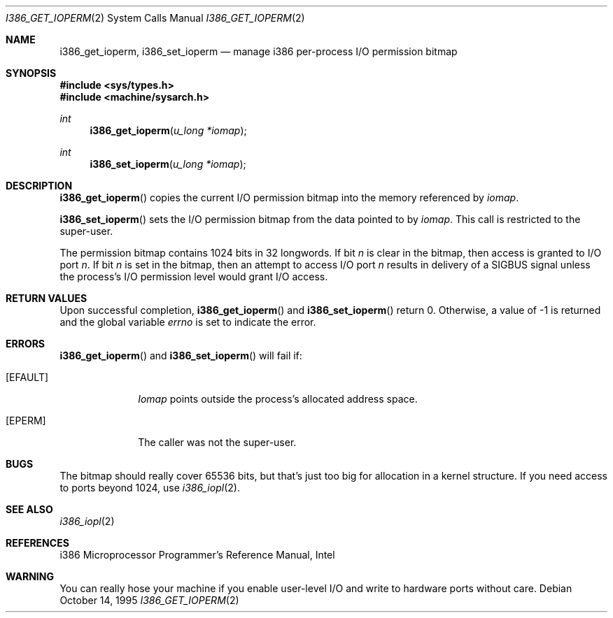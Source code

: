 .\"	$OpenBSD: i386_get_ioperm.2,v 1.6 1999/07/07 14:22:24 aaron Exp $
.\"	$NetBSD: i386_get_ioperm.2,v 1.3 1996/02/27 22:57:17 jtc Exp $
.\"
.\" Copyright (c) 1996 The NetBSD Foundation, Inc.
.\" All rights reserved.
.\"
.\" This code is derived from software contributed to The NetBSD Foundation
.\" by John T. Kohl and Charles M. Hannum.
.\"
.\" Redistribution and use in source and binary forms, with or without
.\" modification, are permitted provided that the following conditions
.\" are met:
.\" 1. Redistributions of source code must retain the above copyright
.\"    notice, this list of conditions and the following disclaimer.
.\" 2. Redistributions in binary form must reproduce the above copyright
.\"    notice, this list of conditions and the following disclaimer in the
.\"    documentation and/or other materials provided with the distribution.
.\" 3. All advertising materials mentioning features or use of this software
.\"    must display the following acknowledgement:
.\"	   This product includes software developed by the NetBSD
.\"	   Foundation, Inc. and its contributors.
.\" 4. Neither the name of The NetBSD Foundation nor the names of its
.\"    contributors may be used to endorse or promote products derived
.\"    from this software without specific prior written permission.
.\"
.\" THIS SOFTWARE IS PROVIDED BY THE NETBSD FOUNDATION, INC. AND CONTRIBUTORS
.\" ``AS IS'' AND ANY EXPRESS OR IMPLIED WARRANTIES, INCLUDING, BUT NOT LIMITED
.\" TO, THE IMPLIED WARRANTIES OF MERCHANTABILITY AND FITNESS FOR A PARTICULAR
.\" PURPOSE ARE DISCLAIMED.  IN NO EVENT SHALL THE REGENTS OR CONTRIBUTORS BE
.\" LIABLE FOR ANY DIRECT, INDIRECT, INCIDENTAL, SPECIAL, EXEMPLARY, OR
.\" CONSEQUENTIAL DAMAGES (INCLUDING, BUT NOT LIMITED TO, PROCUREMENT OF
.\" SUBSTITUTE GOODS OR SERVICES; LOSS OF USE, DATA, OR PROFITS; OR BUSINESS
.\" INTERRUPTION) HOWEVER CAUSED AND ON ANY THEORY OF LIABILITY, WHETHER IN
.\" CONTRACT, STRICT LIABILITY, OR TORT (INCLUDING NEGLIGENCE OR OTHERWISE)
.\" ARISING IN ANY WAY OUT OF THE USE OF THIS SOFTWARE, EVEN IF ADVISED OF THE
.\" POSSIBILITY OF SUCH DAMAGE.
.\"
.Dd October 14, 1995
.Dt I386_GET_IOPERM 2
.Os
.Sh NAME
.Nm i386_get_ioperm ,
.Nm i386_set_ioperm
.Nd manage i386 per-process I/O permission bitmap
.Sh SYNOPSIS
.Fd #include <sys/types.h>
.Fd #include <machine/sysarch.h>
.Ft int
.Fn i386_get_ioperm "u_long *iomap"
.Ft int
.Fn i386_set_ioperm "u_long *iomap"
.Sh DESCRIPTION
.Fn i386_get_ioperm
copies the current I/O permission bitmap into the memory referenced by
.Ar iomap .
.Pp
.Fn i386_set_ioperm
sets the I/O permission bitmap from the data pointed to by
.Ar iomap .
This call is restricted to the super-user.
.Pp
The permission bitmap contains
1024
bits in 32 longwords.
If bit
.Va n
is clear in the bitmap, then access is granted to I/O port
.Va n .
If bit
.Va n
is set in the bitmap, then an attempt to access I/O port
.Va n
results in delivery of a SIGBUS signal unless the process's I/O
permission level would grant I/O access.
.Sh RETURN VALUES
Upon successful completion,
.Fn i386_get_ioperm
and
.Fn i386_set_ioperm
return 0.
Otherwise, a value of \-1 is returned and the global
variable
.Va errno
is set to indicate the error.
.Sh ERRORS
.Fn i386_get_ioperm
and
.Fn i386_set_ioperm
will fail if:
.Bl -tag -width [EINVAL]
.It Bq Er EFAULT
.Ar Iomap
points outside the process's allocated address space.
.It Bq Er EPERM
The caller was not the super-user.
.El
.Sh BUGS
The bitmap should really cover 65536 bits, but that's just too big for
allocation in a kernel structure.  If you need access to ports beyond
1024,
use
.Xr i386_iopl 2 .
.Sh SEE ALSO
.Xr i386_iopl 2
.Sh REFERENCES
i386 Microprocessor Programmer's Reference Manual, Intel
.Sh WARNING
You can really hose your machine if you enable user-level I/O and
write to hardware ports without care.

